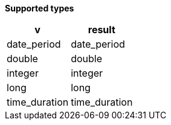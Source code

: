 // This is generated by ESQL's AbstractFunctionTestCase. Do no edit it. See ../README.md for how to regenerate it.

*Supported types*

[%header.monospaced.styled,format=dsv,separator=|]
|===
v | result
date_period | date_period
double | double
integer | integer
long | long
time_duration | time_duration
|===
